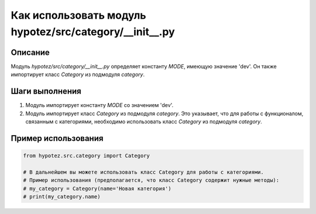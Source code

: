 Как использовать модуль hypotez/src/category/__init__.py
========================================================================================

Описание
-------------------------
Модуль `hypotez/src/category/__init__.py` определяет константу `MODE`, имеющую значение 'dev'.  Он также импортирует класс `Category` из подмодуля `category`.

Шаги выполнения
-------------------------
1. Модуль импортирует константу `MODE` со значением 'dev'.
2. Модуль импортирует класс `Category` из подмодуля `category`.  Это указывает, что для работы с функционалом, связанным с категориями, необходимо использовать класс `Category` из подмодуля `category`.

Пример использования
-------------------------
.. code-block:: python

    from hypotez.src.category import Category

    # В дальнейшем вы можете использовать класс Category для работы с категориями.
    # Пример использования (предполагается, что класс Category содержит нужные методы):
    # my_category = Category(name='Новая категория')
    # print(my_category.name)